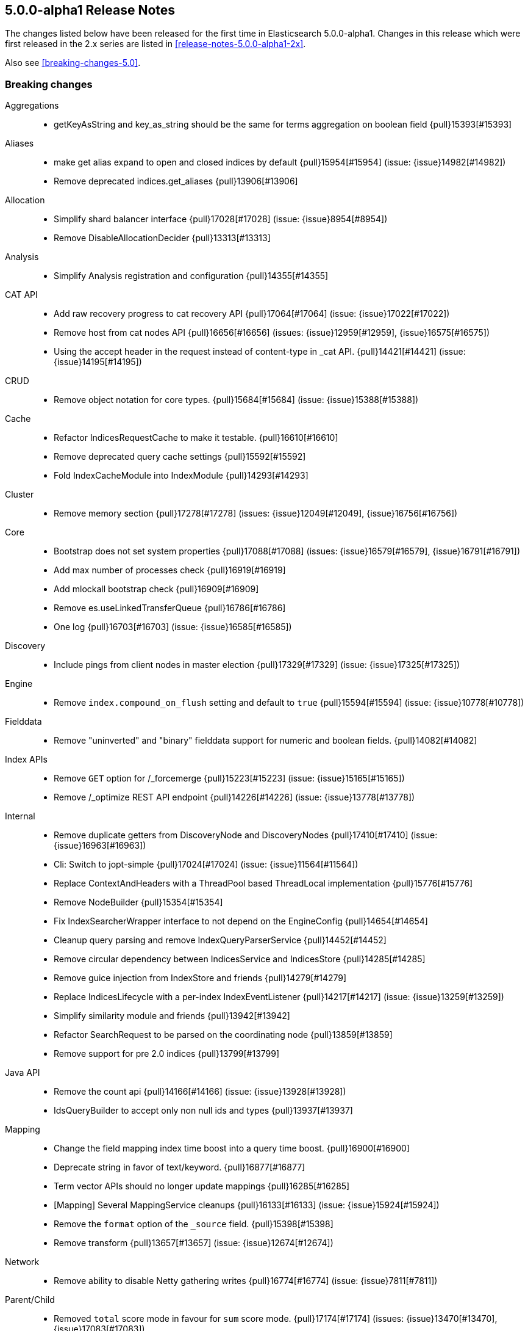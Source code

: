 [[release-notes-5.0.0-alpha1]]
== 5.0.0-alpha1 Release Notes

The changes listed below have been released for the first time in
Elasticsearch 5.0.0-alpha1.  Changes in this release which were first released
in the 2.x series are listed in <<release-notes-5.0.0-alpha1-2x>>.

Also see <<breaking-changes-5.0>>.


[[breaking-5.0.0-alpha1]]
[float]
=== Breaking changes

Aggregations::
* getKeyAsString and key_as_string should be the same for terms aggregation on boolean field {pull}15393[#15393]

Aliases::
* make get alias expand to open and closed indices by default {pull}15954[#15954] (issue: {issue}14982[#14982])
* Remove deprecated indices.get_aliases {pull}13906[#13906]

Allocation::
* Simplify shard balancer interface {pull}17028[#17028] (issue: {issue}8954[#8954])
* Remove DisableAllocationDecider {pull}13313[#13313]

Analysis::
* Simplify Analysis registration and configuration {pull}14355[#14355]

CAT API::
* Add raw recovery progress to cat recovery API {pull}17064[#17064] (issue: {issue}17022[#17022])
* Remove host from cat nodes API {pull}16656[#16656] (issues: {issue}12959[#12959], {issue}16575[#16575])
* Using the accept header in the request instead of content-type in _cat API. {pull}14421[#14421] (issue: {issue}14195[#14195])

CRUD::
* Remove object notation for core types. {pull}15684[#15684] (issue: {issue}15388[#15388])

Cache::
* Refactor IndicesRequestCache to make it testable. {pull}16610[#16610]
* Remove deprecated query cache settings {pull}15592[#15592]
* Fold IndexCacheModule into IndexModule {pull}14293[#14293]

Cluster::
* Remove memory section {pull}17278[#17278] (issues: {issue}12049[#12049], {issue}16756[#16756])

Core::
* Bootstrap does not set system properties {pull}17088[#17088] (issues: {issue}16579[#16579], {issue}16791[#16791])
* Add max number of processes check {pull}16919[#16919]
* Add mlockall bootstrap check {pull}16909[#16909]
* Remove es.useLinkedTransferQueue {pull}16786[#16786]
* One log {pull}16703[#16703] (issue: {issue}16585[#16585])

Discovery::
* Include pings from client nodes in master election {pull}17329[#17329] (issue: {issue}17325[#17325])

Engine::
* Remove `index.compound_on_flush` setting and default to `true` {pull}15594[#15594] (issue: {issue}10778[#10778])

Fielddata::
* Remove "uninverted" and "binary" fielddata support for numeric and boolean fields. {pull}14082[#14082]

Index APIs::
* Remove `GET` option for /_forcemerge {pull}15223[#15223] (issue: {issue}15165[#15165])
* Remove /_optimize REST API endpoint {pull}14226[#14226] (issue: {issue}13778[#13778])

Internal::
* Remove duplicate getters from DiscoveryNode and DiscoveryNodes {pull}17410[#17410] (issue: {issue}16963[#16963])
* Cli: Switch to jopt-simple {pull}17024[#17024] (issue: {issue}11564[#11564])
* Replace ContextAndHeaders with a ThreadPool based ThreadLocal implementation {pull}15776[#15776]
* Remove NodeBuilder {pull}15354[#15354]
* Fix IndexSearcherWrapper interface to not depend on the EngineConfig {pull}14654[#14654]
* Cleanup query parsing and remove IndexQueryParserService {pull}14452[#14452]
* Remove circular dependency between IndicesService and IndicesStore {pull}14285[#14285]
* Remove guice injection from IndexStore and friends {pull}14279[#14279]
* Replace IndicesLifecycle with a per-index IndexEventListener {pull}14217[#14217] (issue: {issue}13259[#13259])
* Simplify similarity module and friends {pull}13942[#13942]
* Refactor SearchRequest to be parsed on the coordinating node {pull}13859[#13859]
* Remove support for pre 2.0 indices {pull}13799[#13799]

Java API::
* Remove the count api {pull}14166[#14166] (issue: {issue}13928[#13928])
* IdsQueryBuilder to accept only non null ids and types {pull}13937[#13937]

Mapping::
* Change the field mapping index time boost into a query time boost. {pull}16900[#16900]
* Deprecate string in favor of text/keyword. {pull}16877[#16877]
* Term vector APIs should no longer update mappings {pull}16285[#16285]
* [Mapping] Several MappingService cleanups {pull}16133[#16133] (issue: {issue}15924[#15924])
* Remove the `format` option of the `_source` field. {pull}15398[#15398]
* Remove transform {pull}13657[#13657] (issue: {issue}12674[#12674])

Network::
* Remove ability to disable Netty gathering writes {pull}16774[#16774] (issue: {issue}7811[#7811])

Parent/Child::
* Removed `total` score mode in favour for `sum` score mode. {pull}17174[#17174] (issues: {issue}13470[#13470], {issue}17083[#17083])
* Cleanup ParentFieldMapper {pull}16045[#16045]
* Several other parent/child cleanups {pull}13470[#13470]
* Removed pre 2.x parent child implementation {pull}13376[#13376]

Percolator::
* Change the percolate api to not dynamically add fields to mapping {pull}16077[#16077] (issue: {issue}15751[#15751])

Plugins::
* Enforce isolated mode for all plugins {pull}17276[#17276]
* Rename bin/plugin in bin/elasticsearch-plugin {pull}16454[#16454]
* Change the inner structure of the plugins zip {pull}16453[#16453]
* Remove multicast plugin {pull}16326[#16326] (issue: {issue}16310[#16310])
* Plugins: Remove site plugins {pull}16038[#16038]
* Don't use guice for QueryParsers {pull}15761[#15761]
* Remove guice from the index level {pull}14518[#14518]
* Remove shard-level injector {pull}13881[#13881]

Query DSL::
* Remove the MissingQueryBuilder which was deprecated in 2.2.0. {pull}15364[#15364] (issue: {issue}14112[#14112])
* Remove NotQueryBuilder {pull}14204[#14204] (issue: {issue}13761[#13761])
* Function score query: remove deprecated support for boost_factor {pull}13510[#13510]
* Remove support for deprecated queries. {pull}13418[#13418] (issue: {issue}13326[#13326])

REST::
* Limit the accepted length of the _id {pull}16036[#16036] (issue: {issue}16034[#16034])

Search::
* Remove deprecated reverse option from sorting {pull}17282[#17282] (issue: {issue}17047[#17047])
* Remove some deprecations {pull}14331[#14331]
* Remove search exists api {pull}13911[#13911] (issues: {issue}13682[#13682], {issue}13910[#13910])
* Query refactoring: split parse phase into fromXContent and toQuery for all queries {pull}13788[#13788] (issue: {issue}10217[#10217])
* Remove the scan and count search types. {pull}13310[#13310]

Search Refactoring::
* Refactored inner hits parsing and intoduced InnerHitBuilder {pull}17291[#17291]
* Remove deprecated parameter from field sort builder. {pull}16573[#16573] (issue: {issue}16127[#16127])
* Remove support for query_binary and filter_binary {pull}14433[#14433] (issue: {issue}14308[#14308])
* Validate query api: move query parsing to the coordinating node {pull}14384[#14384]
* Remove "query" query and fix related parsing bugs {pull}14304[#14304] (issue: {issue}13326[#13326])

Settings::
* Remove ability to specify arbitrary node attributes with `node.` prefix {pull}17402[#17402] (issue: {issue}17280[#17280])
* Enforce `discovery.zen.minimum_master_nodes` is set when bound to a public ip {pull}17288[#17288]
* Prevent index level setting from being configured on a node level {pull}17144[#17144] (issue: {issue}16799[#16799])
* Remove support for node.client setting {pull}16963[#16963] (issue: {issue}16565[#16565])
* Remove es.max-open-files flag {pull}16757[#16757] (issues: {issue}16506[#16506], {issue}483[#483])
* Enforce node level limits if node is started in production env {pull}16733[#16733] (issue: {issue}16727[#16727])
* Move remaining settings in NettyHttpServerTransport to the new infra {pull}16531[#16531]
* Make settings validation strict {pull}16365[#16365]
* Remove the ability to fsync on every operation and only schedule fsync task if really needed {pull}16257[#16257] (issue: {issue}16152[#16152])
* Script settings {pull}16197[#16197]
* Remove index.flush_on_close entirely {pull}15977[#15977]
* Restore chunksize of 512kb on recovery and remove configurability {pull}15235[#15235] (issue: {issue}15161[#15161])
* Remove ancient deprecated and alternative recovery settings {pull}15234[#15234]
* Replace IndexSettings annotation with a full-fledged class {pull}14251[#14251]
* Fix ping timeout settings inconsistencies {pull}13701[#13701] (issue: {issue}6579[#6579])

Similarities::
* Renames `default` similarity into `classic` {pull}15446[#15446] (issue: {issue}15102[#15102])

Snapshot/Restore::
* Fail closing or deleting indices during a full snapshot {pull}17021[#17021] (issue: {issue}16321[#16321])

Stats::
* Modify load average format {pull}15932[#15932] (issue: {issue}15907[#15907])
* Reintroduce five-minute and fifteen-minute load averages on Linux {pull}15907[#15907] (issues: {issue}12049[#12049], {issue}14741[#14741])
* Add system CPU percent to OS stats {pull}14741[#14741]

Store::
* Standardize state format type for global and index level metadata {pull}17123[#17123]

Suggesters::
* Remove suggest threadpool {pull}17304[#17304] (issue: {issue}17198[#17198])
* Remove suggest transport action {pull}17198[#17198] (issue: {issue}10217[#10217])

Term Vectors::
* Remove DFS support from TermVector API {pull}16452[#16452]

Translog::
* Drop support for simple translog and hard-wire buffer to 8kb {pull}15574[#15574]
* Simplify translog-based flush settings {pull}15573[#15573]

Warmers::
* Remove query warmers and the warmer API. {pull}15614[#15614] (issue: {issue}15607[#15607])



[[deprecation-5.0.0-alpha1]]
[float]
=== Deprecations

Plugin Mapper Attachment::
* Deprecate mapper-attachments plugin {pull}16948[#16948] (issue: {issue}16910[#16910])

Search::
* Deprecate fuzzy query {pull}16211[#16211] (issues: {issue}15760[#15760], {issue}16121[#16121])



[[feature-5.0.0-alpha1]]
[float]
=== New features

Allocation::
* Add API to explain why a shard is or isn't assigned {pull}17305[#17305] (issue: {issue}14593[#14593])

Discovery::
* Add two phased commit to Cluster State publishing {pull}13062[#13062]

Ingest::
* Merge feature/ingest branch into master branch {pull}16049[#16049] (issue: {issue}14049[#14049])

Mapping::
* Add a text field. {pull}16637[#16637]
* Add a new `keyword` field. {pull}16589[#16589]

Percolator::
* index the query terms from the percolator query {pull}13646[#13646] (issue: {issue}12664[#12664])

Plugin Ingest Attachment::
* Ingest: Add attachment processor {pull}16490[#16490] (issue: {issue}16303[#16303])

Plugin Mapper Attachment::
* Migrate mapper attachments plugin to main repository {pull}14605[#14605]

Plugin Repository HDFS::
* HDFS Snapshot/Restore plugin {pull}15192[#15192] (issue: {issue}15191[#15191])

Query DSL::
* Adds a rewrite phase to queries on the shard level {pull}16870[#16870] (issue: {issue}9526[#9526])

Reindex API::
* Merge reindex to master {pull}16861[#16861]

Scripting::
* Exceptions and Infinite Loop Checking {pull}15936[#15936]
* Added a new scripting language (PlanA) {pull}15136[#15136] (issue: {issue}13084[#13084])

Search::
* Add `search_after` parameter in the SearchAPI {pull}16125[#16125] (issue: {issue}8192[#8192])

Settings::
* Add infrastructure to transactionally apply and reset dynamic settings {pull}15278[#15278]

Stats::
* API for listing index file sizes {pull}16661[#16661] (issue: {issue}16131[#16131])

Suggesters::
* Add document-oriented completion suggester {pull}14410[#14410] (issue: {issue}10746[#10746])

Task Manager::
* Add task cancellation mechanism {pull}16320[#16320]
* Make the Task object available to the action caller {pull}16033[#16033]
* Task Management: Add framework for registering and communicating with tasks {pull}15347[#15347] (issue: {issue}15117[#15117])



[[enhancement-5.0.0-alpha1]]
[float]
=== Enhancements

Aggregations::
* Add tests and documentation for using `time_zone` in date range aggregation {pull}16955[#16955] (issue: {issue}10130[#10130])
* Fixes serialisation of Ranges {pull}16674[#16674]

Allocation::
* Write shard state metadata as soon as shard is created / initializing {pull}16625[#16625] (issue: {issue}14739[#14739])
* Reuse existing allocation id for primary shard allocation {pull}16530[#16530] (issue: {issue}14739[#14739])
* Remove version in ShardRouting (now obsolete) {pull}16243[#16243] (issue: {issue}14739[#14739])
* Prefer nodes that previously held primary shard for primary shard allocation {pull}16096[#16096] (issue: {issue}14739[#14739])
* Extend reroute with an option to force assign stale primary shard copies {pull}15708[#15708] (issue: {issue}14739[#14739])
* Allocate primary shards based on allocation IDs {pull}15281[#15281] (issue: {issue}14739[#14739])
* Persist currently started allocation IDs to index metadata {pull}14964[#14964] (issue: {issue}14739[#14739])
* Use ObjectParser to parse AllocationID {pull}14962[#14962] (issue: {issue}14831[#14831])
* Persist allocation ID with shard state metadata on nodes {pull}14831[#14831] (issue: {issue}14739[#14739])

Analysis::
* Improve error message if resource files have illegal encoding {pull}17237[#17237] (issue: {issue}17212[#17212])

CAT API::
* Expose http address in cat/nodes {pull}16770[#16770]
* [cat/recovery] Make recovery time a TimeValue() {pull}16743[#16743] (issue: {issue}9209[#9209])
* :CAT API: remove space at the end of a line {pull}15250[#15250] (issue: {issue}9464[#9464])

CRUD::
* CRUD: Allow to get and set ttl as a time value/string {pull}15047[#15047]

Cache::
* Enable the indices request cache by default {pull}17162[#17162] (issues: {issue}16870[#16870], {issue}17134[#17134])

Cluster::
* Cluster Health should run on applied states, even if waitFor=0 {pull}17440[#17440]
* Resolve index names to Index instances early {pull}17048[#17048]
* Remove DiscoveryNode#shouldConnectTo method {pull}16898[#16898] (issue: {issue}16815[#16815])
* Fail demoted primary shards and retry request {pull}16415[#16415] (issue: {issue}14252[#14252])
* Illegal shard failure requests {pull}16275[#16275]
* Shard failure requests for non-existent shards {pull}16089[#16089] (issue: {issue}14252[#14252])
* Add handling of channel failures when starting a shard {pull}16041[#16041] (issue: {issue}15895[#15895])
* Wait for new master when failing shard {pull}15748[#15748] (issue: {issue}14252[#14252])
* Master should wait on cluster state publication when failing a shard {pull}15468[#15468] (issue: {issue}14252[#14252])
* Split cluster state update tasks into roles {pull}14899[#14899] (issue: {issue}13627[#13627])
* Add timeout mechanism for sending shard failures {pull}14707[#14707] (issue: {issue}14252[#14252])
* Add listener mechanism for failures to send shard failed {pull}14295[#14295] (issue: {issue}14252[#14252])

Core::
* Remove PROTOTYPE from BulkItemResponse.Failure {pull}17433[#17433] (issue: {issue}17086[#17086])
* Throw an exception if Writeable.Reader reads null {pull}17332[#17332]
* Remove PROTOTYPE from RescorerBuilders {pull}17330[#17330]
* Port Primary Terms to master {pull}17044[#17044] (issues: {issue}14062[#14062], {issue}14651[#14651], {issue}17038[#17038])
* Use index UUID to lookup indices on IndicesService {pull}17001[#17001]
* Add -XX+AlwaysPreTouch JVM flag {pull}16937[#16937]
* Add max size virtual memory check {pull}16935[#16935]
* Use and test relative time in TransportBulkAction {pull}16916[#16916]
* Bump Elasticsearch version to 5.0.0-SNAPSHOT {pull}16862[#16862]
* Assert that we can write in all data-path on startup {pull}16745[#16745]
* Add G1GC check on startup {pull}16737[#16737] (issue: {issue}10740[#10740])
* Shards with heavy indexing should get more of the indexing buffer {pull}14121[#14121]
* Remove and ban ImmutableMap {pull}13939[#13939] (issue: {issue}13224[#13224])
* Finish banning ImmutableSet {pull}13820[#13820] (issue: {issue}13224[#13224])
* Removes and bans ImmutableSet {pull}13754[#13754] (issue: {issue}13224[#13224])
* Remove and ban ImmutableMap#entrySet {pull}13724[#13724]
* Forbid ForwardingSet {pull}13720[#13720] (issue: {issue}13224[#13224])

Discovery::
* Add a dedicate queue for incoming ClusterStates {pull}13303[#13303] (issue: {issue}13062[#13062])

Engine::
* Remove writeLockTimeout from InternalEngine {pull}16930[#16930]
* Don't guard IndexShard#refresh calls by a check to isRefreshNeeded {pull}16118[#16118]
* Never call a listerner under lock in InternalEngine {pull}15786[#15786]
* Use System.nanoTime() to initialize Engine.lastWriteNanos {pull}14321[#14321]
* Flush big merges automatically if shard is inactive {pull}14275[#14275]
* Remove Engine.Create {pull}13955[#13955]
* Remove the disabled autogenerated id optimization from InternalEngine {pull}13857[#13857]

Exceptions::
* Fix typos in exception/assert/log messages in core module. {pull}16649[#16649]
* Add field names to several mapping errors {pull}16508[#16508] (issue: {issue}16378[#16378])
* Add serialization support for more important IOExceptions {pull}15766[#15766]
* Adds exception objects to log messages. {pull}14827[#14827] (issue: {issue}10021[#10021])
* Add stack traces to logged exceptions where missing {pull}13825[#13825] (issue: {issue}10021[#10021])
* Remove reflection hacks from ElasticsearchException {pull}13796[#13796]
* Rename QueryParsingException to a more generic ParsingException {pull}13631[#13631]
* Add *Exception(Throwable cause) constructors/ call where appropriate {pull}13544[#13544] (issue: {issue}10021[#10021])

Geo::
* Fix a potential parsing problem in GeoDistanceSortParser {pull}17111[#17111]
* Geo: Add validation of shapes to ShapeBuilders {pull}15551[#15551] (issue: {issue}14416[#14416])
* Make remaining ShapeBuilders implement Writeable {pull}15010[#15010] (issue: {issue}14416[#14416])
* Geo: Remove internal `translated` flag from LineStringBuilder {pull}14969[#14969]
* Make PointBuilder, CircleBuilder & EnvelopeBuilder implement Writable  {pull}14933[#14933] (issue: {issue}14416[#14416])
* Merging BaseLineString and BasePolygonBuilder with subclass {pull}14887[#14887] (issue: {issue}14482[#14482])
* Moving static factory methods to ShapeBuilders {pull}14529[#14529]
* Remove InternalLineStringBuilder and InternalPolygonBuilder {pull}14482[#14482] (issue: {issue}14416[#14416])

Highlighting::
* Switch Highlighting to ObjectParser  {pull}17363[#17363]
* Use HighlightBuilder in SearchSourceBuilder {pull}15376[#15376] (issue: {issue}15044[#15044])
* Joint parsing of common global Hightlighter and subfield parameters {pull}15368[#15368] (issue: {issue}15285[#15285])
* Enable HighlightBuilder to create SearchContextHighlight {pull}15324[#15324]
*  Add fromXContent method to HighlightBuilder {pull}15157[#15157]

Ingest::
* add automatic type conversion support to ConvertProcessor {pull}17263[#17263] (issue: {issue}17139[#17139])
* Give the foreach processor access to the rest of the document {pull}17172[#17172] (issue: {issue}17147[#17147])
* Added ingest statistics to node stats API {pull}16915[#16915]
* Add `ingest_took` to bulk response {pull}16876[#16876]
* Add ingest info to node info API, which contains a list of available processors {pull}16865[#16865]
* Use diffs for ingest metadata in cluster state {pull}16847[#16847]
* hide null-valued metadata fields from WriteableIngestDocument#toXContent {pull}16557[#16557]
* Ingest: use bulk thread pool for bulk request processing (was index before) {pull}16539[#16539] (issue: {issue}16503[#16503])
* Add foreach processor {pull}16432[#16432]
* revert PipelineFactoryError handling with throwing ElasticsearchParseException in ingest pipeline creation {pull}16355[#16355]
* Add processor tags to on_failure metadata in ingest pipeline {pull}16324[#16324] (issue: {issue}16202[#16202])
* catch processor/pipeline factory exceptions and return structured error responses {pull}16276[#16276] (issue: {issue}16010[#16010])
* Ingest: move get/put/delete pipeline methods to ClusterAdminClient {pull}16242[#16242]
* Geoip processor: remove redundant latitude and longitude fields and make location an object with lat and lon subfields {pull}16173[#16173]

Internal::
* Remove PROTOTYPE from MLT.Item {pull}17481[#17481] (issue: {issue}17085[#17085])
* Remove PROTOTYPE from VersionType {pull}17480[#17480] (issue: {issue}17085[#17085])
* Remove PROTOTYPEs from highlighting {pull}17466[#17466] (issue: {issue}17085[#17085])
* Remove PROTOTYPEs from ingest {pull}17434[#17434] (issue: {issue}17085[#17085])
* Start to rework query registration {pull}17424[#17424]
* Factor out slow logs into Search and IndexingOperationListeners {pull}17398[#17398]
* Remove PROTOTYPE from Suggesters {pull}17370[#17370]
* Remove PROTOTYPE from SortBuilders {pull}17337[#17337] (issue: {issue}17085[#17085])
* Remove PROTOTYPE from ShapeBuilders {pull}17336[#17336] (issue: {issue}17085[#17085])
* Replace FieldStatsProvider with a method on MappedFieldType. {pull}17334[#17334]
* Stop using PROTOTYPE in NamedWriteableRegistry {pull}17284[#17284] (issue: {issue}17085[#17085])
* Support scheduled commands in current context {pull}17077[#17077]
* Thread limits {pull}17003[#17003]
* Remove leniency from segments info integrity checks {pull}16985[#16985] (issue: {issue}16973[#16973])
* Rename SearchServiceTransportAction to SearchTransportService {pull}16880[#16880]
* Decouple the TransportService and ClusterService {pull}16872[#16872] (issue: {issue}16788[#16788])
* Refactor bootstrap checks {pull}16844[#16844] (issues: {issue}16733[#16733], {issue}16835[#16835])
* Add LifecycleRunnable {pull}16752[#16752]
* Hot inlined methods in your area {pull}16725[#16725]
* Move IndicesQueryCache and IndicesRequestCache into IndicesService {pull}16603[#16603]
* Forbid use of java.security.MessageDigest#clone() {pull}16543[#16543] (issue: {issue}16479[#16479])
* Make IndicesWarmer a private class of IndexService {pull}16470[#16470]
* Simplify IndicesFieldDataCache and detach from guice {pull}16469[#16469]
* Uppercase ells ('L') in long literals {pull}16329[#16329] (issue: {issue}16279[#16279])
* ShardId equality and hash code inconsistency {pull}16319[#16319] (issue: {issue}16217[#16217])
* Ensure all resources are closed on Node#close() {pull}16316[#16316] (issue: {issue}13685[#13685])
* Make index uuid available in Index, ShardRouting & ShardId {pull}16217[#16217]
* Move RefreshTask into IndexService and use since task per index {pull}15933[#15933]
* Make IndexingMemoryController private to IndicesService {pull}15877[#15877]
* Cleanup IndexingOperationListeners infrastructure {pull}15875[#15875]
* Remove and forbid use of j.u.c.ThreadLocalRandom {pull}15862[#15862] (issue: {issue}15294[#15294])
* Fix IntelliJ query builder type inference issues {pull}15429[#15429]
* Remove and forbid use of Collections#shuffle(List) and Random#<init>() {pull}15299[#15299] (issue: {issue}15287[#15287])
* Remove and forbid use of the type-unsafe empty Collections fields {pull}15187[#15187]
* Move IndicesService.canDeleteShardContent to use IndexSettings {pull}15150[#15150] (issue: {issue}15059[#15059])
* Simplify MonitorService construction and detach from guice {pull}15035[#15035]
* Use Supplier for StreamInput#readOptionalStreamable {pull}14806[#14806]
* Add variable-length long encoding {pull}14780[#14780]
* Extend usage of IndexSetting class {pull}14731[#14731] (issue: {issue}14251[#14251])
* Fold SimilarityModule into IndexModule {pull}14284[#14284]
* Move to lucene BoostQuery {pull}14264[#14264]
* Use built-in method for computing hash code of longs {pull}14213[#14213]
* Refactor ShardFailure listener infrastructure {pull}14206[#14206]
* Add methods for variable-length encoding integral arrays {pull}14087[#14087]
* Fold IndexAliasesService into IndexService {pull}14044[#14044]
* Remove unneeded Module abstractions {pull}13944[#13944]
* Query refactoring: simplify IndexQueryParserService parse methods {pull}13938[#13938] (issue: {issue}13859[#13859])
* Remove and forbid use of com.google.common.collect.Iterators {pull}13916[#13916] (issue: {issue}13224[#13224])
* Remove and forbid use of com.google.common.collect.ImmutableCollection {pull}13909[#13909] (issue: {issue}13224[#13224])
* Remove and forbid use of com.google.common.io.Resources {pull}13908[#13908] (issue: {issue}13224[#13224])
* Remove and forbid use of com.google.common.hash.* {pull}13907[#13907] (issue: {issue}13224[#13224])
* Remove and forbid use of com.google.common.net.InetAddresses {pull}13905[#13905] (issue: {issue}13224[#13224])
* Remove and forbid use of com.google.common.collect.EvictingQueue {pull}13903[#13903] (issue: {issue}13224[#13224])
* Replace Guava cache with simple concurrent LRU cache {pull}13879[#13879]
* Remove ClusterSerivce and IndexSettingsService dependency from IndexShard {pull}13853[#13853]
* Start making RecoverySourceHandler unittestable {pull}13840[#13840]
* Remove IndexService dep. from IndexShard {pull}13797[#13797]
* Remove ES internal deletion policies in favour of Lucenes implementations {pull}13794[#13794]
* Move ShardTermVectorService to be on indices level as TermVectorService {pull}13786[#13786]
* Move ShardPercolateService creation into IndexShard {pull}13777[#13777]
* Remove `ExpressionScriptCompilationException` and `ExpressionScriptExecutionException` {pull}13742[#13742]
* Reduced the number of ClusterStateUpdateTask variants {pull}13735[#13735]
* Add a BaseParser helper for stream parsing {pull}13615[#13615]
* Remove and forbid use of com.google.common.primitives.Ints {pull}13596[#13596] (issue: {issue}13224[#13224])
* Remove and forbid use of com.google.common.math.LongMath {pull}13575[#13575] (issue: {issue}13224[#13224])
* Remove and forbid use of com.google.common.base.Joiner {pull}13572[#13572] (issue: {issue}13224[#13224])
* Replace and ban next batch of Guava classes {pull}13562[#13562] (issue: {issue}13224[#13224])
* Remove and forbid use of com.google.common.collect.Iterables {pull}13559[#13559] (issue: {issue}13224[#13224])
* Replace LoadingCache usage with a simple ConcurrentHashMap {pull}13552[#13552] (issue: {issue}13224[#13224])
* Use Supplier instead of Reflection {pull}13545[#13545]
* Remove and forbid use of com.google.common.base.Preconditions {pull}13540[#13540] (issue: {issue}13224[#13224])
* Remove and forbid use of guava Function, Charsets, Collections2 {pull}13533[#13533] (issue: {issue}13224[#13224])
* Remove and forbid use of com.google.common.collect.ImmutableSortedMap {pull}13525[#13525] (issue: {issue}13224[#13224])
* Remove and forbid use of several com.google.common.util. classes {pull}13524[#13524] (issue: {issue}13224[#13224])
* Cleanup SearchRequest & SearchRequestBuilder {pull}13518[#13518]
* Remove and forbid use of com.google.common.collect.Queues {pull}13498[#13498] (issue: {issue}13224[#13224])
* Remove and forbid use of com.google.common.base.Preconditions#checkNotNull {pull}13493[#13493] (issue: {issue}13224[#13224])
* Remove and forbid use of com.google.common.collect.Sets {pull}13463[#13463] (issue: {issue}13224[#13224])
* Remove and forbid use of com.google.common.collect.Maps {pull}13438[#13438] (issue: {issue}13224[#13224])
* Remove use of underscore as an identifier {pull}13353[#13353]
* Remove and forbid the use of com.google.common.base.Predicate(s)? {pull}13349[#13349] (issues: {issue}13224[#13224], {issue}13314[#13314])
* This commit removes com.google.common.io {pull}13302[#13302] (issue: {issue}13224[#13224])

Java API::
* Remove copy constructors from request classes and TransportMessage type {pull}16640[#16640] (issue: {issue}15776[#15776])

Mapping::
* Add a soft limit on the mapping depth. {pull}17400[#17400]
* Disable fielddata on text fields by defaults. {pull}17386[#17386]
* Add limit to total number of fields in mapping {pull}17357[#17357]
* Make `parseMultiField` part of `parseField`. {pull}17313[#17313]
* Automatically add a sub keyword field to string dynamic mappings. {pull}17188[#17188]
* Remove friction from the mapping changes in 5.0. {pull}16991[#16991]
* Rework norms parameters for 5.0. {pull}16987[#16987]
* Moved dynamic field handling in doc parsing to end of parsing {pull}16798[#16798]
* Remove the MapperBuilders utility class. {pull}16609[#16609]
* Make the `index` property a boolean. {pull}16161[#16161]
* Remove the ability to enable doc values with the `fielddata.format` setting. {pull}16147[#16147]
* Be stricter about parsing boolean values in mappings. {pull}16146[#16146]
* Fix default doc values to be enabled when a field is not indexed. {pull}16141[#16141]
* Dynamically map floating-point numbers as floats instead of doubles. {pull}15319[#15319] (issue: {issue}13851[#13851])
* Simplify MetaDataMappingService. {pull}15217[#15217]
* Remove MergeMappingException. {pull}15177[#15177]

Packaging::
* Added RPM metadata {pull}17477[#17477]
* Elasticsearch ownership for data, logs, and configs {pull}17197[#17197] (issue: {issue}12688[#12688])
* Fail early on JDK with compiler bug {pull}16418[#16418] (issues: {issue}16097[#16097], {issue}16362[#16362])
* Make security non-optional {pull}16176[#16176]
* Remove RuntimePermission("accessDeclaredMembers") {pull}15378[#15378]
* Remove Guava as a dependency {pull}14055[#14055] (issue: {issue}13224[#13224])
* Remove Guava as a dependency {pull}14054[#14054] (issue: {issue}13224[#13224])

Percolator::
* Add scoring support to the percolator query {pull}17385[#17385] (issue: {issue}13827[#13827])
* Add query extract support for the blended term query and the common terms query {pull}17347[#17347]
* Add support for several span queries in ExtractQueryTermsService {pull}17323[#17323]
* Add support for TermsQuery in ExtractQueryTermsService {pull}17316[#17316]
* Replace percolate APIs with a percolator query {pull}16349[#16349] (issues: {issue}10741[#10741], {issue}11264[#11264], {issue}13176[#13176], {issue}13978[#13978], {issue}4317[#4317], {issue}7297[#7297])

Plugin Analysis Kuromoji::
* Add nbest options and NumberFilter {pull}17173[#17173]

Plugin Discovery EC2::
* Add support for proxy authentication for s3 and ec2 {pull}15293[#15293] (issue: {issue}15268[#15268])

Plugin Ingest Attachment::
* Minor attachment processor improvements {pull}16574[#16574]

Plugin Lang Painless::
* Painless Clean Up {pull}17428[#17428]
* Make Painless a Module {pull}16755[#16755]
* Minor Clean up {pull}16457[#16457]
* Remove Extra String Concat Token {pull}16382[#16382]

Plugin Mapper Attachment::
* minor attachments cleanups: IDE test support and EPUB format {pull}14626[#14626]

Plugin Repository Azure::
* Support global `repositories.azure.` settings {pull}15141[#15141] (issue: {issue}13776[#13776])
* Add timeout settings (default to 5 minutes) {pull}15080[#15080] (issue: {issue}14277[#14277])
* Remove AbstractLegacyBlobContainer {pull}14650[#14650] (issue: {issue}13434[#13434])

Plugin Repository HDFS::
* merge current hdfs improvements to master {pull}15588[#15588]

Plugin Repository S3::
* Check that S3 setting `buffer_size` is always lower than `chunk_size` {pull}17274[#17274] (issue: {issue}17244[#17244])

Plugins::
* PluginManager: Add xpack as official plugin {pull}17227[#17227]
* CliTool: Cleanup and document Terminal {pull}16443[#16443]
* Plugin cli: Improve maven coordinates detection {pull}16384[#16384] (issue: {issue}16376[#16376])
* Enforce plugin zip does not contain zip entries outside of the plugin dir {pull}16361[#16361]
* CliTool: Allow unexpected exceptions to propagate {pull}16359[#16359]
* Reduce complexity of plugin cli {pull}16336[#16336]
* Remove Plugin.onIndexService. {pull}15029[#15029] (issue: {issue}14896[#14896])
* Open up QueryCache and SearcherWrapper extension points {pull}14303[#14303]

Query DSL::
* An `exists` query on an object should query a single term. {pull}17186[#17186] (issue: {issue}17131[#17131])
* Function Score Query: make parsing stricter {pull}16617[#16617] (issue: {issue}16583[#16583])
* Parsers should throw exception on unknown objects {pull}14255[#14255] (issue: {issue}10974[#10974])
* UNICODE_CHARACTER_CLASS fix {pull}11598[#11598] (issue: {issue}10146[#10146])

Query Refactoring::
* Add infrastructure to rewrite query builders {pull}16599[#16599]
* Switch geo validation to enum {pull}13672[#13672] (issue: {issue}13608[#13608])

REST::
* More robust handling of CORS HTTP Access Control {pull}16092[#16092]
* Add option to exclude based on paths in XContent {pull}16017[#16017]

Recovery::
* Recover broken IndexMetaData as closed {pull}17187[#17187]
* Relocation source should be marked as relocating before starting recovery to primary relocation target {pull}16500[#16500]
* Operation counter for IndexShard {pull}15956[#15956] (issue: {issue}15900[#15900])
* Primary relocation handoff {pull}15900[#15900] (issue: {issue}15532[#15532])
* Remove recovery threadpools and throttle outgoing recoveries on the master {pull}15372[#15372]
* Refactor StoreRecoveryService to be a simple package private util class {pull}13766[#13766]

Reindex API::
* Make reindex throttling dynamic {pull}17262[#17262]
* Throttling support for reindex {pull}17039[#17039]
* Add ingest pipeline support to reindex {pull}16932[#16932]

Scripting::
* Skipping hidden files compilation for script service {pull}16286[#16286] (issue: {issue}15269[#15269])
* Rename Plan A to Painless {pull}16245[#16245]
* Add plumbing for script compile-time parameters {pull}15464[#15464]
* Factor mustache -> modules/lang-mustache {pull}15328[#15328]

Search::
* Add a soft limit on the number of shards that can be queried in a single search request. {pull}17396[#17396]
* Type filters should not have a performance impact when there is a single type. {pull}17350[#17350]
* Store _all payloads on 1 byte instead of 4. {pull}16899[#16899]
* Refuse to load fields from _source when using the `fields` option and support wildcards.  {pull}15017[#15017] (issues: {issue}10783[#10783], {issue}14489[#14489])
* Add response into ClearScrollResponse {pull}13835[#13835] (issue: {issue}13817[#13817])
* Shuffle shards for _only_nodes + support multiple specifications like cluster API  {pull}12575[#12575] (issues: {issue}12546[#12546], {issue}12700[#12700])

Search Refactoring::
* Remove RescoreParseElement {pull}17441[#17441]
* Remove HighlighterParseElement {pull}17303[#17303]
* Move top level parsing of sort element to SortBuilder {pull}17248[#17248]
* Switch to using refactored SortBuilder instead of using BytesReference in serialization {pull}17205[#17205] (issues: {issue}17146[#17146], {issue}17257[#17257])
* Add build() method to SortBuilder implementations {pull}17146[#17146] (issue: {issue}10217[#10217])
* Refactoring of Suggestions {pull}17096[#17096] (issue: {issue}10217[#10217])
* Move sort `order` field up into SortBuilder {pull}17035[#17035]
* Moves SortParser:parse(...) to only require QueryShardContext {pull}16999[#16999] (issue: {issue}15178[#15178])
* Change internal representation of suggesters  {pull}16873[#16873]
* Make GeoDistanceSortBuilder serializable, 2nd try {pull}16572[#16572] (issues: {issue}15178[#15178], {issue}16151[#16151])
* Move missing() from SortBuilder interface to class {pull}16225[#16225] (issues: {issue}15178[#15178], {issue}16151[#16151])
* Remove deprecated parameters from ScriptSortBuilder {pull}16153[#16153] (issue: {issue}15178[#15178])
* Refactor GeoSortBuilder {pull}16151[#16151] (issue: {issue}15178[#15178])
* Refactor FieldSortBuilder {pull}16127[#16127] (issue: {issue}15178[#15178])
* Make sort order enum writable. {pull}16124[#16124] (issue: {issue}15178[#15178])
* Make DistanceUnit writable. {pull}16122[#16122] (issue: {issue}15178[#15178])
* RescoreBuilder: Add parsing and creating of RescoreSearchContext {pull}16014[#16014] (issue: {issue}15559[#15559])
* Make RescoreBuilder and nested QueryRescorer Writable {pull}15953[#15953] (issue: {issue}15559[#15559])
* Explain api: move query parsing to the coordinating node {pull}14270[#14270]
* Switch query parsers to use ParseField  {pull}14249[#14249] (issue: {issue}8964[#8964])
* Refactoring of Aggregations {pull}14136[#14136]

Settings::
* Add guard against null-valued settings {pull}17310[#17310] (issue: {issue}17292[#17292])
* Useful error message for null property placeholder {pull}17293[#17293] (issue: {issue}17292[#17292])
* Archive cluster level settings if unknown or broken {pull}17246[#17246]
* Improve error message if setting is not found {pull}17230[#17230]
* Improve upgrade experience of node level index settings {pull}17223[#17223] (issue: {issue}17187[#17187])
* Settings with complex matchers should not overlap {pull}16754[#16754]
* Moves GCE settings to the new infra {pull}16722[#16722] (issue: {issue}16720[#16720])
* Add filtering support within Setting class {pull}16629[#16629] (issue: {issue}16598[#16598])
* Migrate AWS settings to new settings infrastructure {pull}16602[#16602] (issue: {issue}16293[#16293])
* Remove `gateway.initial_meta` and always rely on min master nodes {pull}16446[#16446]
* Rewrite SettingsFilter to be immutable {pull}16425[#16425]
* Simplify azure settings {pull}16363[#16363]
* Convert PageCacheRecycler settings {pull}16341[#16341]
* Monitor settings {pull}16313[#16313]
* Cut over tribe node settings to new settings infra {pull}16311[#16311]
* Convert multcast plugin settings to the new infra {pull}16295[#16295]
* Convert `request.headers.*` to the new settings infra {pull}16292[#16292]
* Migrate Azure settings to new settings infrastructure {pull}16291[#16291]
* Validate logger settings and allow them to be reset via API {pull}16289[#16289]
* Switch NodeEnvironment's settings to new settings {pull}16273[#16273]
* Simplify AutoCreateIndex and add more tests {pull}16270[#16270]
* Convert several pending settings {pull}16269[#16269]
* Migrate query caching settings to the new settings infra. {pull}16267[#16267]
* Convert `action.auto_create_index` and `action.master.force_local` to the new settings infra {pull}16263[#16263]
* Convert `cluster.routing.allocation.type` and `processors` to the new settings infra. {pull}16238[#16238]
* Validate tribe node settings on startup {pull}16237[#16237]
* Move node.client, node.data, node.master, node.local and node.mode to new settings infra {pull}16230[#16230]
* Moved http settings to the new settings infrastructure {pull}16188[#16188]
* Migrate network service to the new infra {pull}16187[#16187]
* Convert client.transport settings to new infra {pull}16183[#16183]
* Move discovery.* settings to new Setting infrastructure {pull}16182[#16182]
* Change over to o.e.common.settings.Setting for http settings {pull}16181[#16181]
* Convert "path.*" and "pidfile" to new settings infra {pull}16180[#16180]
* Migrate repository settings to the new settings API {pull}16178[#16178]
* Convert "indices.*" settings to new infra. {pull}16177[#16177]
* Migrate gateway settings to the new settings API. {pull}16175[#16175]
* Convert several node and test level settings {pull}16172[#16172]
* Run Metadata upgrade tool on every version {pull}16168[#16168]
* Check for invalid index settings on metadata upgrade {pull}16156[#16156]
* Validate the settings key if it's simple chars separated by `.` {pull}16120[#16120]
* Validate known global settings on startup {pull}16091[#16091]
* Cut over all index scope settings to the new setting infrastrucuture {pull}16054[#16054] (issues: {issue}12790[#12790], {issue}12854[#12854], {issue}16032[#16032], {issue}6732[#6732])
* Remove updatability of `index.flush_on_close` {pull}15964[#15964] (issue: {issue}15955[#15955])
* Move all dynamic settings and their config classes to the index level {pull}15955[#15955] (issue: {issue}6732[#6732])
* Always require units for bytes and time settings {pull}15948[#15948] (issue: {issue}11437[#11437])
* Make MetaData parsing less lenient. {pull}15828[#15828]
* Move async translog sync logic into IndexService {pull}15584[#15584]
* Remove `index.merge.scheduler.notify_on_failure` and default to `true` {pull}15572[#15572] (issue: {issue}15570[#15570])
* Remove cache concurrency level settings that no longer apply {pull}14210[#14210] (issues: {issue}13224[#13224], {issue}13717[#13717], {issue}7836[#7836])

Similarities::
* Defining a global default similarity {pull}16682[#16682] (issue: {issue}16594[#16594])

Stats::
* Normalize unavailable load average {pull}16061[#16061] (issues: {issue}12049[#12049], {issue}14741[#14741], {issue}15907[#15907], {issue}15932[#15932], {issue}15934[#15934])
* Add load averages to OS stats on FreeBSD {pull}15934[#15934] (issue: {issue}15917[#15917])
* Expose pending cluster state queue size in node stats {pull}14040[#14040] (issue: {issue}13610[#13610])

Store::
* Remove support for legacy checksums {pull}16931[#16931]
* Rename index folder to index_uuid {pull}16442[#16442] (issues: {issue}13264[#13264], {issue}13265[#13265], {issue}14512[#14512], {issue}14932[#14932], {issue}15853[#15853])

Task Manager::
* Add ability to group tasks by common parent {pull}17341[#17341]
* Add start time and duration to tasks {pull}16829[#16829]
* Combine node name and task id into single string task id {pull}16744[#16744]
* Add task status {pull}16356[#16356] (issue: {issue}16344[#16344])
* Extend tracking of parent tasks to master node, replication and broadcast actions {pull}15931[#15931]

Translog::
* Remove ChannelReference and simplify Views {pull}15898[#15898]
* Simplify TranslogWriter to always write to a stream {pull}15771[#15771]
* Remove TranslogService and fold it into synchronous IndexShard API {pull}13707[#13707]



[[bug-5.0.0-alpha1]]
[float]
=== Bug fixes

Aggregations::
* Fixes the defaults for `keyed` in the percentiles aggregations {pull}17217[#17217]
* Correct typo in class name of StatsAggregator {pull}15264[#15264] (issue: {issue}14730[#14730])

Allocation::
* Replica shards must be failed before primary shards {pull}15686[#15686]

CRUD::
* Prevent TransportReplicationAction to route request based on stale local routing table {pull}16274[#16274] (issues: {issue}12573[#12573], {issue}12574[#12574])
* Resolves the conflict between alias routing and parent routing by applying the alias routing and ignoring the parent routing. {pull}15371[#15371] (issue: {issue}3068[#3068])

Cluster::
* Shard state action channel exceptions {pull}16057[#16057] (issue: {issue}15748[#15748])

Core::
* Handle RejectedExecution gracefully in TransportService during shutdown {pull}16965[#16965]

Geo::
* Fix multi-field support for GeoPoint types {pull}15702[#15702] (issue: {issue}15701[#15701])
* Enforce distance in distance query is > 0 [ISSUE] {pull}15135[#15135]

Ingest::
* Handle regex parsing errors in Gsub and Grok Processors {pull}17260[#17260]
* add on_failure exception metadata to ingest document for verbose simulate {pull}16562[#16562]
* The IngestDocument copy constructor should make a deep copy {pull}16248[#16248] (issue: {issue}16246[#16246])

Internal::
* Enable unmap hack for java 9 {pull}16986[#16986] (issue: {issue}1[#1])
* Fix issues with failed cache loads {pull}14315[#14315]
* Allow parser to move on the START_OBJECT token when parsing search source {pull}14145[#14145]
* Ensure searcher is release if wrapping fails {pull}14107[#14107]
* Avoid deadlocks in Cache#computeIfAbsent {pull}14091[#14091] (issue: {issue}14090[#14090])

Java API::
* Fix potential NPE in SearchSourceBuilder {pull}16905[#16905] (issue: {issue}16902[#16902])

Mapping::
* Make dynamic template parsing less lenient. {pull}17249[#17249]
* Fix dynamic mapper when its parent already has an update {pull}17065[#17065]
* Fix copy_to when the target is a dynamic object field. {pull}15216[#15216] (issues: {issue}111237[#111237], {issue}11237[#11237])
* Preserve existing mappings on batch mapping updates {pull}15130[#15130] (issues: {issue}14899[#14899], {issue}15129[#15129])

Packaging::
* Set MAX_OPEN_FILES to 65536 {pull}17431[#17431] (issue: {issue}17430[#17430])
* [windows] Service command still had positional start command {pull}17391[#17391]
* Do not pass double-dash arguments on startup {pull}17087[#17087] (issue: {issue}17084[#17084])

Percolator::
* Let PercolatorQuery's explain use the two phase iterator {pull}17315[#17315] (issue: {issue}17314[#17314])

Plugin Store SMB::
* Fix calling ensureOpen() on the wrong directory (master forwardport) {pull}16395[#16395] (issue: {issue}16383[#16383])

Plugins::
* CliTool: Messages printed in Terminal should have percent char escaped {pull}16367[#16367]

Query DSL::
* Resolve string dates and date math to millis before evaluating for rewrite in range query {pull}17239[#17239]
* `constant_score` query should throw error on more than one filter {pull}17135[#17135] (issue: {issue}17126[#17126])
* Single IPv4 addresses in IP field term queries {pull}16068[#16068] (issue: {issue}16058[#16058])
* Make strategy optional in GeoShapeQueryBuilder readFrom and writeTo {pull}13963[#13963]

Query Refactoring::
* Query refactoring: set has_parent & has_child types context properly {pull}13863[#13863]
* Make sure equivalent geohashCellQueries are equal after toQuery called {pull}13792[#13792]

Recovery::
* Invoke `IndexingOperationListeners` also when recovering from store or remote {pull}17406[#17406]
* Prevent interruption while store checks lucene files for consistency {pull}16308[#16308]
* Mark shard as recovering on the cluster state thread {pull}14276[#14276] (issues: {issue}13766[#13766], {issue}14115[#14115])

Search::
* Fix for search after {pull}16271[#16271]
* Do not be lenient when parsing CIDRs {pull}14874[#14874] (issue: {issue}14862[#14862])

Settings::
* Register bootstrap settings {pull}16513[#16513]
* Add settings filtering to node info requests {pull}16445[#16445]
* Ban write access to system properties {pull}14914[#14914]

Task Manager::
* Take filterNodeIds into consideration while sending task requests to nodes {pull}17081[#17081]

Translog::
* Move translog recover outside of the engine {pull}17422[#17422]
* Mark shard active during recovery; push settings after engine finally inits {pull}16250[#16250] (issues: {issue}14121[#14121], {issue}16209[#16209])



[[upgrade-5.0.0-alpha1]]
[float]
=== Upgrades

Core::
* Upgrade to lucene-6.0.0-f0aa4fc. {pull}17075[#17075]
* upgrade to lucene 6.0.0-snapshot-bea235f {pull}16964[#16964]
* Upgrade to Jackson 2.7.1 {pull}16801[#16801] (issue: {issue}16294[#16294])

Ingest::
* Update MaxMind geoip2 version to 2.6 {pull}16837[#16837] (issue: {issue}16801[#16801])

Internal::
* Bump master (3.0-snapshot) to java 8 {pull}13314[#13314]

Search Templates::
* Update mustache.java to version 0.9.1 {pull}14053[#14053] (issue: {issue}13224[#13224])

